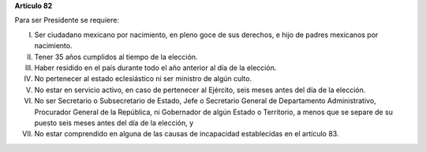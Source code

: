 **Artículo 82**

Para ser Presidente se requiere:

I. Ser ciudadano mexicano por nacimiento, en pleno goce de sus derechos,
   e hijo de padres mexicanos por nacimiento.

II. Tener 35 años cumplidos al tiempo de la elección.

III. Haber residido en el país durante todo el año anterior al día de la
     elección.

IV. No pertenecer al estado eclesiástico ni ser ministro de algún culto.

V.  No estar en servicio activo, en caso de pertenecer al Ejército,
    seis meses antes del día de la elección.

VI. No ser Secretario o Subsecretario de Estado, Jefe o Secretario
    General de Departamento Administrativo, Procurador General de la
    República, ni Gobernador de algún Estado o Territorio, a menos que
    se separe de su puesto seis meses antes del día de la elección, y

VII. No estar comprendido en alguna de las causas de incapacidad
     establecidas en el artículo 83.
